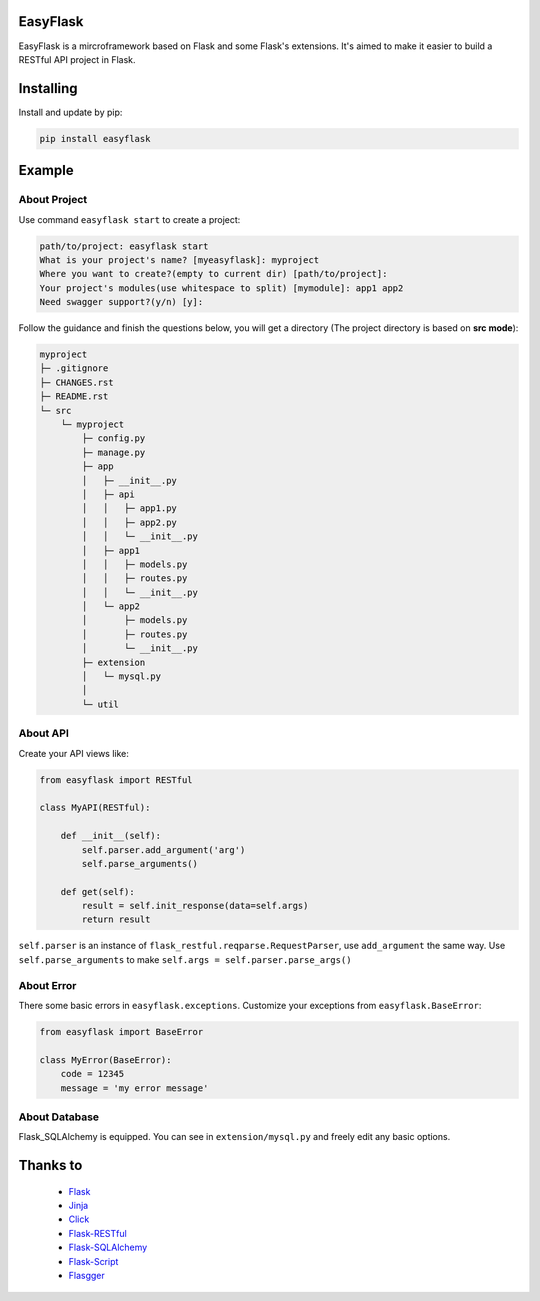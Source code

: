 EasyFlask
=========

EasyFlask is a mircroframework based on Flask and some Flask's extensions.
It's aimed to make it easier to build a RESTful API project in Flask.

Installing
==========

Install and update by pip:

.. code-block:: text

    pip install easyflask

Example
=======

About Project
-------------

Use command ``easyflask start`` to create a project:

.. code-block:: text

    path/to/project: easyflask start
    What is your project's name? [myeasyflask]: myproject
    Where you want to create?(empty to current dir) [path/to/project]:
    Your project's modules(use whitespace to split) [mymodule]: app1 app2
    Need swagger support?(y/n) [y]:

Follow the guidance and finish the questions below, you will get a directory
(The project directory is based on **src mode**):

.. code-block:: text

    myproject
    ├─ .gitignore
    ├─ CHANGES.rst
    ├─ README.rst
    └─ src
        └─ myproject
            ├─ config.py
            ├─ manage.py
            ├─ app
            │   ├─ __init__.py
            │   ├─ api
            │   │   ├─ app1.py
            │   │   ├─ app2.py
            │   │   └─ __init__.py
            │   ├─ app1
            │   │   ├─ models.py
            │   │   ├─ routes.py
            │   │   └─ __init__.py
            │   └─ app2
            │       ├─ models.py
            │       ├─ routes.py
            │       └─ __init__.py
            ├─ extension
            │   └─ mysql.py
            │
            └─ util

About API
---------

Create your API views like:

.. code-block:: python

    from easyflask import RESTful

    class MyAPI(RESTful):

        def __init__(self):
            self.parser.add_argument('arg')
            self.parse_arguments()

        def get(self):
            result = self.init_response(data=self.args)
            return result

``self.parser`` is an instance of ``flask_restful.reqparse.RequestParser``,
use ``add_argument`` the same way. Use ``self.parse_arguments`` to make
``self.args = self.parser.parse_args()``

About Error
-----------

There some basic errors in ``easyflask.exceptions``. Customize your exceptions
from ``easyflask.BaseError``:

.. code-block:: python

    from easyflask import BaseError

    class MyError(BaseError):
        code = 12345
        message = 'my error message'

About Database
--------------

Flask_SQLAlchemy is equipped. You can see in ``extension/mysql.py`` and freely
edit any basic options.


Thanks to
=========

    - `Flask`_
    - `Jinja`_
    - `Click`_
    - `Flask-RESTful`_
    - `Flask-SQLAlchemy`_
    - `Flask-Script`_
    - `Flasgger`_

.. _Flask: https://github.com/pallets/flask
.. _Jinja: https://github.com/pallets/jinja
.. _Click: https://github.com/pallets/click
.. _Flask-RESTful: https://github.com/flask-restful/flask-restful
.. _Flask-SQLAlchemy: https://github.com/pallets/flask-sqlalchemy
.. _Flask-Script: https://github.com/smurfix/flask-script
.. _Flasgger: https://github.com/flasgger/flasgger